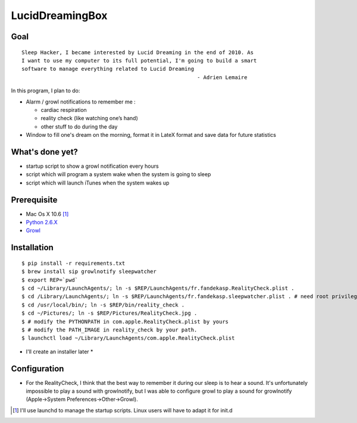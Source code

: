 ================
LucidDreamingBox
================


Goal
----
::

    Sleep Hacker, I became interested by Lucid Dreaming in the end of 2010. As
    I want to use my computer to its full potential, I'm going to build a smart
    software to manage everything related to Lucid Dreaming
                                                            - Adrien Lemaire

..


In this program, I plan to do:

- Alarm / growl notifications to remember me :

  * cardiac respiration
  * reality check (like watching one’s hand)
  * other stuff to do during the day

- Window to fill one's dream on the morning, format it in LateX format and save
  data for future statistics


What's done yet?
----------------

- startup script to show a growl notification every hours
- script which will program a system wake when the system is going to sleep
- script which will launch iTunes when the system wakes up


Prerequisite
------------

- Mac Os X 10.6 [1]_
- `Python 2.6.X`_ 
- Growl_


Installation
------------
::

    $ pip install -r requirements.txt
    $ brew install sip growlnotify sleepwatcher
    $ export REP=`pwd`
    $ cd ~/Library/LaunchAgents/; ln -s $REP/LaunchAgents/fr.fandekasp.RealityCheck.plist .
    $ cd /Library/LaunchAgents/; ln -s $REP/LaunchAgents/fr.fandekasp.sleepwatcher.plist . # need root privileges
    $ cd /usr/local/bin/; ln -s $REP/bin/reality_check .
    $ cd ~/Pictures/; ln -s $REP/Pictures/RealityCheck.jpg .
    $ # modify the PYTHONPATH in com.apple.RealityCheck.plist by yours
    $ # modify the PATH_IMAGE in reality_check by your path.
    $ launchctl load ~/Library/LaunchAgents/com.apple.RealityCheck.plist

* I'll create an installer later *


Configuration
-------------
- For the RealityCheck, I think that the best way to remember it during our
  sleep is to hear a sound. It's unfortunately impossible to play a sound with
  growlnotify, but I was able to configure growl to play a sound for
  growlnotify (Apple->System Preferences->Other->Growl).



.. [1] I'll use launchd to manage the startup scripts. Linux users will have to
   adapt it for init.d

.. _`Python 2.6.X`: http://www.python.org/download/releases/2.6/
.. _Growl: http://growl.info/index.php
